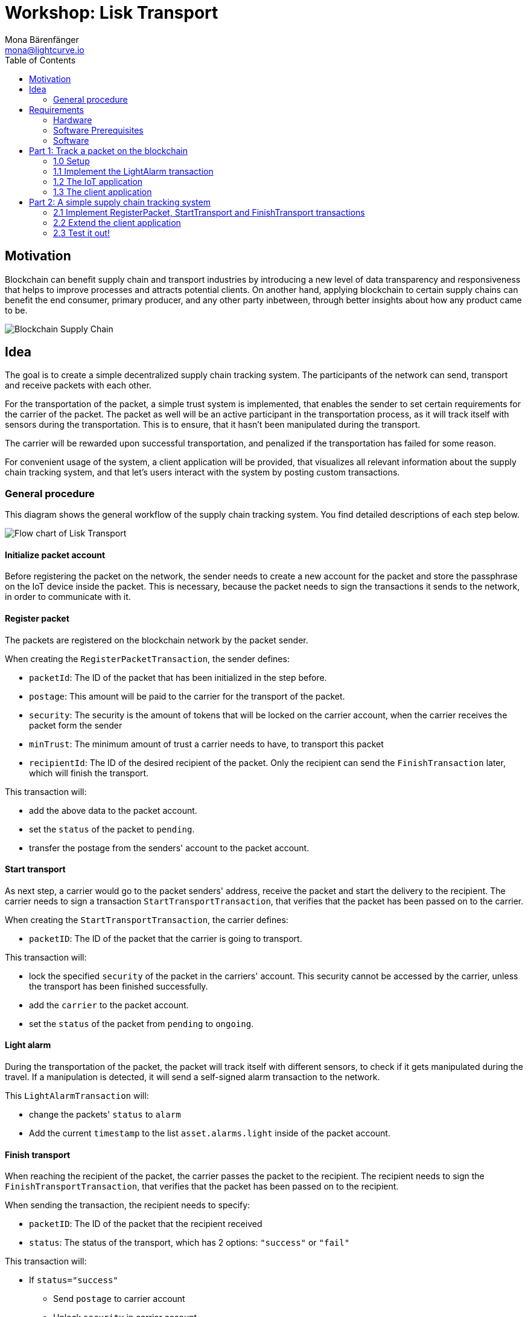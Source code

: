 = Workshop: Lisk Transport
Mona Bärenfänger <mona@lightcurve.io>
:toc:
:experimental:

== Motivation

Blockchain can benefit supply chain and transport industries by introducing a new level of data transparency and responsiveness that helps to improve processes and attracts potential clients.
On another hand, applying blockchain to certain supply chains can benefit the end consumer, primary producer, and any other party inbetween, through better insights about how any product came to be.

image::assets/blockchain-supply-chain.jpg[Blockchain Supply Chain]

== Idea

The goal is to create a simple decentralized supply chain tracking system.
The participants of the network can send, transport and receive packets with each other.

For the transportation of the packet, a simple trust system is implemented, that enables the sender to set certain requirements for the carrier of the packet.
The packet as well will be an active participant in the transportation process, as it will track itself with sensors during the transportation.
This is to ensure, that it hasn't been manipulated during the transport.

The carrier will be rewarded upon successful transportation, and penalized if the transportation has failed for some reason.

For convenient usage of the system, a client application will be provided, that visualizes all relevant information about the supply chain tracking system, and that let's users interact with the system by posting custom transactions.

=== General procedure

This diagram shows the general workflow of the supply chain tracking system.
You find detailed descriptions of each step below.

image::transport-uml.svg[Flow chart of Lisk Transport]

==== Initialize packet account

Before registering the packet on the network, the sender needs to create a new account for the packet and store the passphrase on the IoT device inside the packet.
This is necessary, because the packet needs to sign the transactions it sends to the network, in order to communicate with it.

==== Register packet

The packets are registered on the blockchain network by the packet sender.

When creating the `RegisterPacketTransaction`, the sender defines:

* `packetId`: The ID of the packet that has been initialized in the step before.
* `postage`: This amount will be paid to the carrier for the transport of the packet.
* `security`: The security is the amount of tokens that will be locked on the carrier account, when the carrier receives the packet form the sender
* `minTrust`: The minimum amount of trust a carrier needs to have, to transport this packet
* `recipientId`: The ID of the desired recipient of the packet. Only the recipient can send the `FinishTransaction` later, which will finish the transport.

This transaction will:

 * add the above data to the packet account.
 * set the `status` of the packet to `pending`.
 * transfer the postage from the senders' account to the packet account.

==== Start transport

As next step, a carrier would go to the packet senders' address, receive the packet and start the delivery to the recipient.
The carrier needs to sign a transaction `StartTransportTransaction`, that verifies that the packet has been passed on to the carrier.

When creating the `StartTransportTransaction`, the carrier defines:

* `packetID`: The ID of the packet that the carrier is going to transport.

This transaction will:

* lock the specified `security` of the packet in the carriers' account.
This security cannot be accessed by the carrier, unless the transport has been finished successfully.
* add the `carrier` to the packet account.
* set the `status` of the packet from `pending` to `ongoing`.

==== Light alarm

During the transportation of the packet, the packet will track itself with different sensors, to check if it gets manipulated during the travel.
If a manipulation is detected, it will send a self-signed alarm transaction to the network.

This `LightAlarmTransaction` will:

* change the packets' `status` to `alarm`
* Add the current `timestamp` to the list `asset.alarms.light` inside of the packet account.

==== Finish transport

When reaching the recipient of the packet, the carrier passes the packet to the recipient.
The recipient needs to sign the `FinishTransportTransaction`, that verifies that the packet has been passed on to the recipient.

When sending the transaction, the recipient needs to specify:

* `packetID`: The ID of the packet that the recipient received
* `status`: The status of the transport, which has 2 options: `"success"` or `"fail"`

This transaction will:

* If `status="success"`
** Send `postage` to carrier account
** Unlock `security` in carrier account
** Increase `trust` of carrier +1
** Set packet `status` to `success`
* If `status="fail"`
** Send `postage` to sender account
** Add `security` to the sender account, and nullify `lockedSecurity` from the account fo the carrier.
** Decrease `trust` of carrier by -1
** Set packet `status` to `fail`

== Requirements

=== Hardware

==== Hardware to bring yourself
* Laptop with one of the following OS installed:
** Ubuntu 16.04 (LTS) x86_64
** Ubuntu 18.04 (LTS) x86_64
** MacOS 10.13 (High Sierra)
** MacOS 10.14 (Mojave)

==== Hardware provided
* Raspberry Pi Zero W (running a headless Raspbian Buster lite)
* 16GB class 10 SDCard
* A generic analog light sensor based on an LDR
* Jumper cables
* USB -> Micro-USB cable

=== Software Prerequisites
* A code editor like Visual Studio Code
* Node.js (`v10` or higher installed - use `nvm` for easy switching between versions)
* Have `curl` installed
* Have Postgres installed (https://lisk.io/documentation/lisk-sdk/setup.html[Installation guide by Lisk]). Notice, we also talk about creating a lisk user on your system, for MacOS this is not needed.

=== Software

Three different kind of applications need to be developed, to create the decentralized supply chain system:

A node application::
which accepts the application-specific transaction types.
This application needs to be installed on different independent nodes and will setup and maintain the blockchain which is used to store the data about the packets, carrier and users.

A client application::
which is displaying information from the blockchain to the user.
It needs a frontend, which should be listing at least a list of packetIDs, the carrier, sender, recipient, and a status field (`pending | ongoing | alarm | success | fail`).
It should also provide an easy way to create and send the different transaction types to the network.

An IoT application::
which is stored on a microcontroller/raspberry pi. This application will track that the packet is not manipulated during the delivery.
To do this, certain sensors will be connected to it, that track information like light, temperature and/or humidity inside of the packet.
If something unexpected is detected by the IoT app, it will create a transaction object, sign it, and send it to the network.

== Part 1: Track a packet on the blockchain

The goal of this Part is to implement a simple application that tracks sensor measurements on the blockchain.
That means, once the IoT application will be started, it will immediately send an `LightAlarmTransaction` to the network, whenever the sensor detects light.

You will learn here:

* How to implement the `LightAlarmTransaction`
* How to register the new transaction type with the node application
* How to create the iot script, and how to put it on the raspberry pi
* How to use the client app to initialize the packet account and to track the alarm transactions in the network

NOTE: For Part 1 of the workshop, it is not needed to check any status of the packet before sending an alarm transaction.

=== 1.0 Setup

Set up the needed software and hardware and installation of the dependencies.

==== Clone the repo and install the dependencies

The below steps describe how to create the initial files for this tutorial.

["loweralpha"]
. Clone https://github.com/LiskHQ/lisk-sdk-examples/[Lisk-SDK-Examples] repository locally.
+
[source,bash]
----
git clone https://github.com/LiskHQ/lisk-sdk-examples.git
cd lisk-sdk-examples/transport
----
+
The basic file structure looks as following:
+
.Contents of `lisk-sdk-examples/transport`
----
.
├── README.adoc
├── Workshop.adoc
├── client <1>
│   ├── accounts.json
│   ├── app.js
│   ├── package.json
│   ├── scripts
│   └── views
├── iot <2>
│   ├── README.md
│   ├── lisk_rpi_ldr_and_temperature_sensors_wiring.png
│   ├── light_alarm
│   │   ├── package.json
│   │   └── index.js
├── node <3>
│   ├── index.js
│   └── package.json
└── transactions <4>
    ├── finish-transport.js
    ├── light-alarm.js
    ├── register-packet.js
    └── start-transport.js
----
+
<1> Contains the code for the <<software, client application>>
<2> Contains the code for the <<software, IoT application>>
<3> Contains the code for the <<software, node application>>
<4> Contains the <<general-procedure, custom transactions>>
. Navigate inside `transport/transactions` and `transport/node` folders and run `npm install` to install the required dependencies for the node application.
+
[source,bash]
----
cd transport/transactions
npm install
cd ../node
npm install
----
. Setup the database:
.. In case you have experimented before with Lisk, it is possible you have to first drop your database and recreate it with: `dropdb lisk_dev && createdb lisk_dev --owner lisk`.
.. If you set up the Lisk SDK for the first time, run the following 2 commands:
+
[source, bash]
----
sudo -u postgres -i createdb lisk_dev --owner lisk
sudo -u postgres psql -d lisk_dev -c "alter user lisk with password 'password';"
----
. To verify if the setup is correct, try to run the application with
+
[source,bash]
----
node index.js | npx bunyan -o short
----
This command will run the `index.js` file and pipe the outputted logs to our preferred log formatting tool Bunyan.

If everything is running fine, you can stop the node by hitting kbd:[CTRL+C].

==== Prepare the IoT device

[NOTE]
====
These steps are already prepared for you before the workshop.

For reference, see how the sensors can be connected, and the steps to set up the Raspberry Pi below.
====
.Steps to setup the Raspberry Pi
[%collapsible]
====
Wire the sensors::
image:iot/lisk_rpi_ldr_and_temperature_sensors_wiring.png[RPI Wiring, title="RPI Wiring"]

Preparing the Operating System::
The operating system for the Raspberry needs to be copied from a computer into an SD card for this we recommend using https://www.balena.io/etcher/ (good tutorial in https://medium.com/@ccarnino/backup-raspberry-pi-sd-card-on-macos-the-2019-simple-way-to-clone-1517af972ca5)
+
For preparing the Raspberry for `ssh` and wifi access follow this guide: https://core-electronics.com.au/tutorials/raspberry-pi-zerow-headless-wifi-setup.html
+
As we want to run the Raspberry in headless mode (i.e. no keyboard, mouse and monitor) we need to also enable `ssh` through USB.
To do so follow this guide https://desertbot.io/blog/ssh-into-pi-zero-over-usb
Once all those steps are followed the SD card can be unmounted and inserted into the Raspberry SD card reader.

Installing required libraries for accessing sensor data::
The pins in the Raspberry need some libraries before they can be used for communicating with different sensors.
For installing the required libraries run:
+
* `sudo apt-get install wiringpi`
* `sudo apt-get install pigpio`
* NodeJS can be installed with `nvm`
====

=== 1.1 Implement the LightAlarm transaction

For the very simple version of the packet tracking, only one custom transaction type needs to be implemented: the `LightAlarmTransaction`.
This transaction will be sent by the IoT device inside of the packet, if it detects anomalies with its' connected photoresistor.

The only thing you need to implement in this step yourself is the `validateAsset` function. For more details how to do this, check the <<task-implement-validateasset, explanation below>>.

.Navigate into the `transactions/` directory
[source,bash]
----
cd ../transactions
----

.Contents of `light-alarm.js`
[source,js]
----
const {
    BaseTransaction,
    TransactionError,
} = require('@liskhq/lisk-transactions');

/**
 * Send a light alarm when the packet has been opened.
 * Signed by packet.
 */
class LightAlarmTransaction extends BaseTransaction {                       <1>

    static get TYPE () {
        return 23;                                                          <2>
    }

    static get FEE () {
        return '0';                                                         <3>
    };

    async prepare(store) {
        await store.account.cache([
            {
                address: this.senderId,                                     <4>
            }
        ]);
    }

    validateAsset() {                                                       <5>
        const errors = [];
        /* Write your own logic for validateAsset() here */
        return errors;
    }

    applyAsset(store) { /* Insert the logic for applyAsset() here */ }

    undoAsset(store) {
        const errors = [];
        const packet = store.account.get(this.senderId);

        packet.asset.status = null;
        packet.asset.alarms.light.pop();

        store.account.set(packet.address, packet);
        return errors;
    }
}
module.exports = LightAlarmTransaction;
----

<1> The `LightAlarmTransaction` is extended from the `BaseTransaction` interface.
<2> Static property that defines the transaction type (has to be unique in the network).
<3> The transaction fee. This needs to be paid by the sender when posting the transaction to the network.
It is set to `0` for now, so the packet doesn't need any funds to send an alarm transaction.
<4> Data from the packet account is cached from the databse.
<5> Static checks for presence and correct datatype of `timestamp`, which holds the timestamp of when the alarm was triggered.

==== Quick Overview: Required functions of a custom transaction type

prepare(store)::
The `prepare` function caches relevant data from the database.
This enables the application to work on a consistent data set, while applying the transaction logic.

validateAsset()::
Inside of `validateAsset`, the inputs are validated to ensure the required data is present and that is has the expected data type.
The `validateAsset` function is responsible for only performing static checks.
This means the function is synchronous and cannot use data from the key-value `store` (which holds the data that has been cached in the `prepare` function).
+
Therefore, we can only perform initial checks like validating the presence of the parameter and if the parameter has the correct type.
If validations fails, it shall create a new `TransactionError`, and push it into the `errors` array.
In case the function returns an array that contains errors, the transaction will be discarded.
+
The function for `TransactionError` is exported by `@liskhq/lisk-transactions`.
You can find the constructor https://github.com/LiskHQ/lisk-sdk/blob/development/elements/lisk-transactions/src/errors.ts#L22[here].

applyAsset(store)::
Calls `store.get` to get all of the relevant data.
It applies all of the necessary changes from the received transaction to the affected account(s) by calling `store.set`.

undoAsset(store)::
Inverse of `applyAsset`.
In case the transaction needs to be reverted, due to a network fork.
Undoes all of the changes to the accounts applied by the `applyAsset` step.

A possible solution for implementing the logic of `LightAlarmTransaction` is displayed below.
In our very simple first version of the packet tracking, the transaction will add a new `status` field to the packet account and set its' value to `alarm`.
Additionally, it will create a list `alarms.light` and push the current timestamp to this array.

==== Task: Implement `validateAsset()`

Implement your own logic for the `validateAsset()` function.
It shall validate the timestamp that got sent by the `LightAlarmTransaction`.
In case that an error is found, push a new `TransactionError` into the `errors` array and return it in the function.

TIP: All data, that is sent with the transaction is available through the `this` variable. So, to access the timestamp of the transaction, use `this.timestamp`.

The snippet below describes how to create an `TransactionError` object. Try to add a fitting `TransactionError` to the `errors` list of `validateAsset()`, in case the timestamp is not present, or if it has the wrong format.

NOTE: The expected data type for the timestamp is `number`.

.Example: How to create a `TransactionError` object
[source, js]
----
new TransactionError(
	'Invalid "asset.hello" defined on transaction',
	this.id,
	'.asset.hello',
	this.asset.hello,
	'A string value no longer than 64 characters',
)
----

TIP: In case you need some inspiration, how to implement the `validateAsset()` function, check out the other examples like `hello_world` inside of the `lisk-sdk-examples` repository, or check the https://lisk.io/documentation/lisk-sdk/tutorials/hello-world.html#_3_create_a_new_transaction_type[tutorials] in the Lisk Documentation.

==== Explanation: `applyAsset()`

A possible implementation of `applyAsset` for the `LightAlarmTransaction`. See detailed descriptions of the implementation below.

Copy the snippet and replace the `applyAsset` function in `light-alarm.js` with it, to complete the implementation of the transaction type.

.Implementation of applyAsset()
[source,js]
----
applyAsset(store) {									<1>
    const errors = [];

    const packet = store.account.get(this.senderId);					<2>

    /**
     * Update the Packet account:
     * - set packet status to "alarm"
     * - add current timestamp to light alarms list
     */
    packet.asset.status = 'alarm';							<3>
    packet.asset.alarms = packet.asset.alarms ? packet.asset.alarms : {};
    packet.asset.alarms.light = packet.asset.alarms.light ? packet.asset.alarms.light : [];
    packet.asset.alarms.light.push(this.timestamp);

    store.account.set(packet.address, packet);						<4>

    return errors;									<5>
}
----

<1> Inside of `applyAsset`, we can make use of the cached data from the `prepare` function, which is stored inside of the `store` parameter.
<2> With `store.account.get(ADDRESS)` we now get the account data of the packet account.
We specify `this.senderId` as address, because the light alarm is always signed and sent by the packet itself.
<3> Once we have the data present, it is possible to manipulate it as desired.
<4> When all changes have been made, they are applied to the database by executing `store.account.set(ADDRESS, DATA)`;
<5> Unlike in `validateAsset`, the `store` parameter is present here.
That means, inside of `applyAsset` it is possible to make dynamic checks against the existing data in the database.
As we do not need to this here, an empty `errors` array is returned at the end of the function.

==== Register the transaction with the node application

Now, that we have created the new custom transaction type `LightAlarmTransaction`, it needs to be registered with the node application.
Without this step, the nodes in the network wouldn't recognize the new transaction type and therefore wouldn't accept the transactions.

.Update node/index.js
[source,js]
----
const { Application, genesisBlockDevnet, configDevnet } = require('lisk-sdk');
const LightAlarmTransaction = require('../transactions/light-alarm');           <1>

configDevnet.app.label = 'lisk-transport';

const app = new Application(genesisBlockDevnet, configDevnet);

app.registerTransaction(LightAlarmTransaction);                                 <2>

app
    .run()
    .then(() => app.logger.info('App started...'))
    .catch(error => {
        console.error('Faced error in application', error);
        process.exit(1);
    });
----

<1> Require the custom transaction type.
<2> Register the custom transaction type with the application.

TIP: After the registration of a new transaction type, the node needs to be restarted to apply the changes.

The node application is now ready to accept and process the new transaction type `LightAlarmTransaction`.
As next step, lets create a client application, that helps you explore the data on the blockchain.

=== 1.2 The IoT application

In this step we are going to implement the script that will run on the Raspberry Pi to track if the packet has been manipulated.

==== Connect to the Raspberry Pi

Connect a micro usb cable with the Raspberry and then connect the other end to a computer.

You should be able to log-in through `ssh` by running:

[source, bash]
----
ssh pi@raspberrypi.local
----

If the pi won't respond, press kbd:[CTRL+C] and try the last command again.
If prompted with a warning just hit enter to accept the default (Yes).

Type in the password - by default this is `raspberry`

Your terminal should now be connected to the Raspberry Pi.
On the Raspberry, reate a new folder, which will hold the script for the IoT application.

==== Create the tracking script

[source,bash]
----
mkdir light_alarm							<1>
npm init								<2>
npm i @liskhq/lisk-transactions @liskhq/lisk-api-client @liskhq/lisk-constants rpi-pins <3>
vim light-alarm.js							<4>
vim index.js								<5>
----

<1> Create a folder to hold the tracking script.
<2> Creates the `package.json` file.
<3> Install dependencies.
<4> Insert here the code of the `LightAlarmTransaction`, that we created in the step before and save the file.
<5> Insert the code snippet of the tracking script below.

.Contents of `index.js`
[source,js]
----
const PIN = require("rpi-pins");
const GPIO = new PIN.GPIO();
GPIO.setPin(4, PIN.MODE.INPUT);                                             <1>
const LightAlarmTransaction = require('./light-alarm');
const { EPOCH_TIME } = require('@liskhq/lisk-constants');
const { APIClient } = require('@liskhq/lisk-api-client');

const api = new APIClient(['http://localhost:4000']);                       <2>

const getTimestamp = () => {
    const millisSinceEpoc = Date.now() - Date.parse(EPOCH_TIME);
    const inSeconds = ((millisSinceEpoc) / 1000).toFixed(0);
    return parseInt(inSeconds);
};

const packetCredentials = { /* Insert the credentials of the packet here in step 1.3 */ }

setInterval(() => {                                                          <3>
	let state = GPIO.read(4);
	if(state === 1) {
		//console.log('Packet has been opened! Send lisk transaction!');
        let tx =  new LightAlarmTransaction({
            timestamp: getTimestamp()
        });

        tx.sign(packetCredentials.passphrase);                               <4>

        api.transactions.broadcast(tx.toJSON()).then(res => {
            console.log("++++++++++++++++ API Response +++++++++++++++++");
            console.log(res.data);
            console.log("++++++++++++++++ Transaction Payload +++++++++++++++++");
            console.log(tx.stringify());
            console.log("++++++++++++++++ End Script +++++++++++++++++");
        }).catch(err => {
            console.log(JSON.stringify(err.errors, null, 2));
        });
	} else {
		//console.log('Alles gut');
	}
}, 1000);

----

<1> Rpi-pins uses the WiringPi pin numbering system (check https://pinout.xyz/pinout/pin16_gpio23).
<2> Replace `localhost` with the IP of the node you want to reach for API requests.
<3> Check the status of the sensor in a certain intervall (here: 1 second).
<4> The newly created transaction object signed by the packet.

==== Run the tracking script

To check if the script can read the sensor data, uncomment the `console.log` statements in the trakcing script and start the script by running:

[source, bash]
----
node index.js
----

Now place the sensor in a dark place and then in a light place, and verify the correct logs are shown in the console.

If no light is detected, it should log `Alles gut`, and if light is detected, it will log `Package has been opened! Send lisk transaction!`.

It will also try to send the light alarm transaction in case it detects light.
This will fail, as we didn't provide the passphrase of the packet in the script, which is needed to sign the `LightAlarmTransaction`.

Let's use the client app in the next step 1.3 to initialize a new account for the packet.
We can then store the passphrase on the raspberry pi and explore the send alarm transaction through the client app.

=== 1.3 The client application

First, start the client app.

[NOTE]
====
The complete implementation of the client is prepared for you before the workshop.
In Part 1, we will only make use of the `Initialization` and the `LightAlarm` pages.
====

[source, bash]
----
cd ../client
npm i
node app.js
----

.Navigate to the `Initialize` page to
image:assets/initialize.png[Initialization of the packet account]

Every time that you refresh the page, new packet credentials are created and initialized in the network.

Copy the object with the credentials and past it as `packetCredentials` in your <<create-the-tracking-script, tracking script>> on the Raspberry Pi.
The Raspberry has now the power to identify itself with the network, by signing the transaction with it's secret passphrase, before sending it to the network.

To now track the light alarm with the client application, do the following:

. to start the node application, run this inside of the `node` folder:
+
[source, bash]
----
node index.js | npx bunyan -o short
----
. to start the client, run this inside the `client` folder:
+
[source, bash]
----
node app.js
----
. Put the sensor of your raspberry in a dark place.
. Now, start the tracking script on your raspberry pi:
+
[source, bash]
----
node index.js
----
. Go to the `LightAlarm` page and refresh.
Nothing should be shown on the page, yet.
. Now, shed some light on the sensor, and refresh the page again
. You should see a list of light alarm transaction object, that just got sent by the raspberry pi.

If you see the alarm transactions incoming, you have successfully completed Part 1 of the workshop, congratz! \o/

You are now able to detect a packet manipulation and to save a corresponding record on the blockchain.

== Part 2: A simple supply chain tracking system

=== 2.1 Implement RegisterPacket, StartTransport and FinishTransport transactions

Describe how to implement the missing transaction types. Leave certain parts of the implementation up to the user.

==== a. Register the packet on the blockchain

==== b. Start the Transport

==== d. Finish the Transport

=== 2.2 Extend the client application
Add the following features to the web application from <<part-1-track-a-packet-on-the-blockchain, Part 1: Track a packet on the blockchain>>

* POST RegisterPacket, StartTransport and FinishTransport Transactions
* Explorer of registered Packets and Carriers, displaying `packet.asset` data

=== 2.3 Test it out!

==== Test run on local blockchain

A full test run of the supply chain tracking workflow with the blockchain application

* Make iot script start automatically after boot

==== Connecting multiple nodes

This sections explains how to connect several nodes to your blockchain, and how to exchange the dummydelegates with real ones.

==== Writing unit tests for custom transactions

How to test `undoAsset` functions
